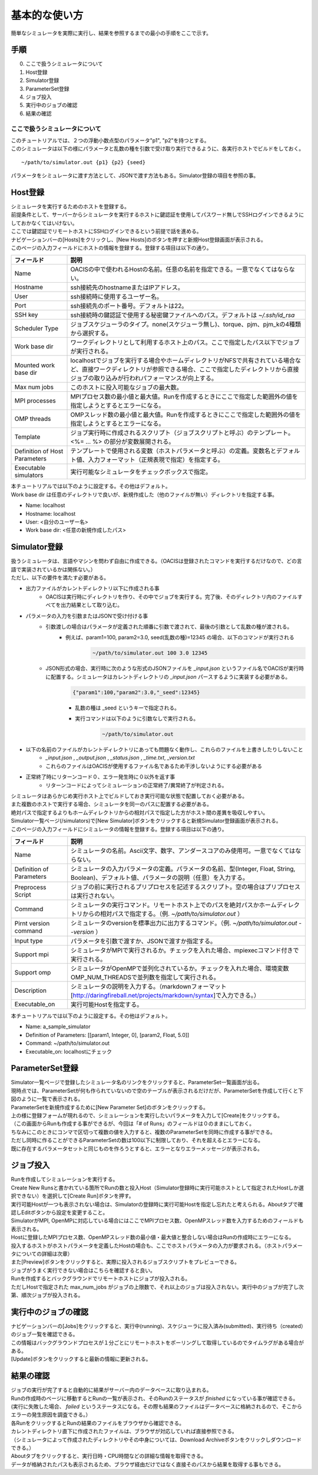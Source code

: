 ==========================================
基本的な使い方
==========================================

簡単なシミュレータを実際に実行し、結果を参照するまでの最小の手順をここで示す。

手順
================

0. ここで扱うシミュレータについて
1. Host登録
2. Simulator登録
3. ParameterSet登録
4. ジョブ投入
5. 実行中のジョブの確認
6. 結果の確認

ここで扱うシミュレータについて
---------------------------------------------

| このチュートリアルでは、２つの浮動小数点型のパラメータ"p1", "p2"を持つとする。
| このシミュレータは以下の様にパラメータと乱数の種を引数で受け取り実行できるように、各実行ホストでビルドをしておく。

::

~/path/to/simulator.out {p1} {p2} {seed}

パラメータをシミュレータに渡す方法として、JSONで渡す方法もある。Simulator登録の項目を参照の事。

Host登録
================================================

| シミュレータを実行するためのホストを登録する。
| 前提条件として、サーバーからシミュレータを実行するホストに鍵認証を使用してパスワード無しでSSHログインできるようにしておかなくてはいけない。
| ここでは鍵認証でリモートホストにSSHログインできるという前提で話を進める。

| ナビゲーションバーの[Hosts]をクリックし、[New Hosts]のボタンを押すと新規Host登録画面が表示される。

.. image:: images/hosts.png
  :width: 30%
  :align: center

| このページの入力フィールドにホストの情報を登録する。登録する項目は以下の通り。

============================= ======================================================================
フィールド                     説明
============================= ======================================================================
Name                          OACISの中で使われるHostの名前。任意の名前を指定できる。一意でなくてはならない。
Hostname                      ssh接続先のhostnameまたはIPアドレス。
User                          ssh接続時に使用するユーザー名。
Port                          ssh接続先のポート番号。デフォルトは22。
SSH key                       ssh接続時の鍵認証で使用する秘密鍵ファイルへのパス。デフォルトは *~/.ssh/id_rsa*
Scheduler Type                ジョブスケジューラのタイプ。none(スケジューラ無し)、torque、pjm、pjm_kの4種類から選択する。
Work base dir                 ワークディレクトリとして利用するホスト上のパス。ここで指定したパス以下でジョブが実行される。
Mounted work base dir         localhostでジョブを実行する場合やホームディレクトリがNFSで共有されている場合など、直接ワークディレクトリが参照できる場合、ここで指定したディレクトリから直接ジョブの取り込みが行われパフォーマンスが向上する。
Max num jobs                  このホストに投入可能なジョブの最大数。
MPI processes                 MPIプロセス数の最小値と最大値。Runを作成するときにここで指定した範囲外の値を指定しようとするとエラーになる。
OMP threads                   OMPスレッド数の最小値と最大値。Runを作成するときにここで指定した範囲外の値を指定しようとするとエラーになる。
Template                      ジョブ実行時に作成されるスクリプト（ジョブスクリプトと呼ぶ）のテンプレート。<%= ... %> の部分が変数展開される。
Definition of Host Parameters テンプレートで使用される変数（ホストパラメータと呼ぶ）の定義。変数名とデフォルト値、入力フォーマット（正規表現で指定）を指定する。
Executable simulators         実行可能なシミュレータをチェックボックスで指定。
============================= ======================================================================

| 本チュートリアルでは以下のように設定する。その他はデフォルト。
| Work base dir は任意のディレクトリで良いが、新規作成した（他のファイルが無い）ディレクトリを指定する事。

- Name: localhost
- Hostname: localhost
- User: <自分のユーザー名>
- Work base dir: <任意の新規作成したパス>

Simulator登録
================================================

| 扱うシミュレータは、言語やマシンを問わず自由に作成できる。（OACISは登録されたコマンドを実行するだけなので、どの言語で実装されているかは関係ない。）
| ただし、以下の要件を満たす必要がある。

- 出力ファイルがカレントディレクトリ以下に作成される事
    - OACISは実行時にディレクトリを作り、その中でジョブを実行する。完了後、そのディレクトリ内のファイルすべてを出力結果として取り込む。
- パラメータの入力を引数またはJSONで受け付ける事
    - 引数渡しの場合はパラメータが定義された順番に引数で渡されて、最後の引数として乱数の種が渡される。
        - 例えば、param1=100, param2=3.0, seed(乱数の種)=12345 の場合、以下のコマンドが実行される
            .. code-block:: sh

              ~/path/to/simulator.out 100 3.0 12345

    - JSON形式の場合、実行時に次のような形式のJSONファイルを *_input.json* というファイル名でOACISが実行時に配置する。シミュレータはカレントディレクトリの *_input.json* パースするように実装する必要がある。
        .. code-block:: javascript

          {"param1":100,"param2":3.0,"_seed":12345}

        - 乱数の種は _seed というキーで指定される。
        - 実行コマンドは以下のように引数なしで実行される。
            .. code-block:: sh

              ~/path/to/simulator.out

- 以下の名前のファイルがカレントディレクトリにあっても問題なく動作し、これらのファイルを上書きしたりしないこと
    - *_input.json* , *_output.json* , *_status.json* , *_time.txt*, *_version.txt*
    - これらのファイルはOACISが使用するファイル名であるため干渉しないようにする必要がある
- 正常終了時にリターンコード０、エラー発生時に０以外を返す事
    - リターンコードによってシミュレーションの正常終了/異常終了が判定される。

| シミュレータはあらかじめ実行ホスト上でビルドしておき実行可能な状態で配置しておく必要がある。
| また複数のホストで実行する場合、シミュレータを同一のパスに配置する必要がある。
| 絶対パスで指定するよりもホームディレクトリからの相対パスで指定した方がホスト間の差異を吸収しやすい。

| Simulator一覧ページ(/simulators)で[New Simulator]ボタンをクリックすると新規Simulator登録画面が表示される。

.. image:: images/new_simulator.png
  :width: 30%
  :align: center

| このページの入力フィールドにシミュレータの情報を登録する。登録する項目は以下の通り。

========================= ===============================================================================================
フィールド                 説明
========================= ===============================================================================================
Name                      シミュレータの名前。Ascii文字、数字、アンダースコアのみ使用可。一意でなくてはならない。
Definition of Parameters  シミュレータの入力パラメータの定義。パラメータの名前、型(Integer, Float, String, Boolean)、デフォルト値、パラメータの説明（任意）を入力する。
Preprocess Script         ジョブの前に実行されるプリプロセスを記述するスクリプト。空の場合はプリプロセスは実行されない。
Command                   シミュレータの実行コマンド。リモートホスト上でのパスを絶対パスかホームディレクトリからの相対パスで指定する。（例. *~/path/to/simulator.out* ）
Pirnt version command     シミュレータのversionを標準出力に出力するコマンド。（例. *~/path/to/simulator.out --version* ）
Input type                パラメータを引数で渡すか、JSONで渡すか指定する。
Support mpi               シミュレータがMPIで実行されるか。チェックを入れた場合、mpiexecコマンド付きで実行される。
Support omp               シミュレータがOpenMPで並列化されているか。チェックを入れた場合、環境変数OMP_NUM_THREADSで並列数を指定して実行される。
Description               シミュレータの説明を入力する。（markdownフォーマット[http://daringfireball.net/projects/markdown/syntax]で入力できる。）
Executable_on             実行可能Hostを指定する。
========================= ===============================================================================================

| 本チュートリアルでは以下のように設定する。その他はデフォルト。

- Name: a_sample_simulator
- Definition of Parameters: [[param1, Integer, 0], [param2, Float, 5.0]]
- Command: ~/path/to/simulator.out
- Executable_on: localhostにチェック

ParameterSet登録
==============================================================

| Simulator一覧ページで登録したシミュレータ名のリンクをクリックすると、ParameterSet一覧画面が出る。
| 現時点では、ParameterSetが何も作られていないので空のテーブルが表示されるだけだが、ParameterSetを作成して行くと下図のように一覧で表示される。

.. image:: images/parameter_sets.png
  :width: 30%
  :align: center

| ParameterSetを新規作成するために[New Parameter Set]のボタンをクリックする。

.. image:: images/new_parameter_set.png
  :width: 30%
  :align: center

| 上の様に登録フォームが現れるので、シミュレーションを実行したいパラメータを入力して[Create]をクリックする。
| （この画面からRunも作成する事ができるが、今回は「# of Runs」のフィールドは０のままにしておく。

| ちなみにこのときにコンマで区切って複数の値を入力すると、複数のParameterSetを同時に作成する事ができる。
| ただし同時に作ることができるParameterSetの数は100以下に制限しており、それを超えるとエラーになる。
| 既に存在するパラメータセットと同じものを作ろうとすると、エラーとなりエラーメッセージが表示される。

ジョブ投入
================================================

| Runを作成してシミュレーションを実行する。
| Create New Runsと書かれている箇所でRunの数と投入Host（Simulator登録時に実行可能ホストとして指定されたHostしか選択できない）を選択して[Create Run]ボタンを押す。
| 実行可能Hostが一つも表示されない場合は、Simulatorの登録時に実行可能Hostを指定し忘れたと考えられる。Aboutタブで確認しEditボタンから設定を変更すること。

.. image:: images/new_run.png
  :width: 30%
  :align: center

| SimulatorがMPI, OpenMPに対応している場合にはここでMPIプロセス数、OpenMPスレッド数を入力するためのフィールドも表示される。
| Hostに登録したMPIプロセス数、OpenMPスレッド数の最小値・最大値と整合しない場合はRunの作成時にエラーになる。

| 投入するホストがホストパラメータを定義したHostの場合も、ここでホストパラメータの入力が要求される。（ホストパラメータについての詳細は次章）

| また[Preview]ボタンをクリックすると、実際に投入されるジョブスクリプトをプレビューできる。
| ジョブがうまく実行できない場合はこちらを確認すると良い。

| Runを作成するとバックグラウンドでリモートホストにジョブが投入される。
| ただしHostで指定された max_num_jobs がジョブの上限数で、それ以上のジョブは投入されない。実行中のジョブが完了し次第、順次ジョブが投入される。

実行中のジョブの確認
==================================================

| ナビゲーションバーの[Jobs]をクリックすると、実行中(running)、スケジューラに投入済み(submitted)、実行待ち（created）のジョブ一覧を確認できる。
| この情報はバックグラウンドプロセスが１分ごとにリモートホストをポーリングして取得しているのでタイムラグがある場合がある。
| [Update]ボタンをクリックすると最新の情報に更新される。

.. image:: images/jobs.png
  :width: 30%
  :align: center

結果の確認
===================================================

| ジョブの実行が完了すると自動的に結果がサーバー内のデータベースに取り込まれる。
| Runの作成時のページに移動するとRunの一覧が表示され、そのRunのステータスが *finished* になっている事が確認できる。
| (実行に失敗した場合、 *failed* というステータスになる。その際も結果のファイルはデータベースに格納されるので、そこからエラーの発生原因を調査できる。）

| 各RunをクリックするとRunの結果のファイルをブラウザから確認できる。
| カレントディレクトリ直下に作成されたファイルは、ブラウザが対応していれば直接参照できる。
| （シミュレータによって作成されたディレクトリやその中身については、Download Archiveボタンをクリックしダウンロードできる。）
| Aboutタブをクリックすると、実行日時・CPU時間などの詳細な情報を取得できる。
| データが格納されたパスも表示されるため、ブラウザ経由だけではなく直接そのパスから結果を取得する事もできる。

.. image:: images/show_run.png
  :width: 30%
  :align: center
